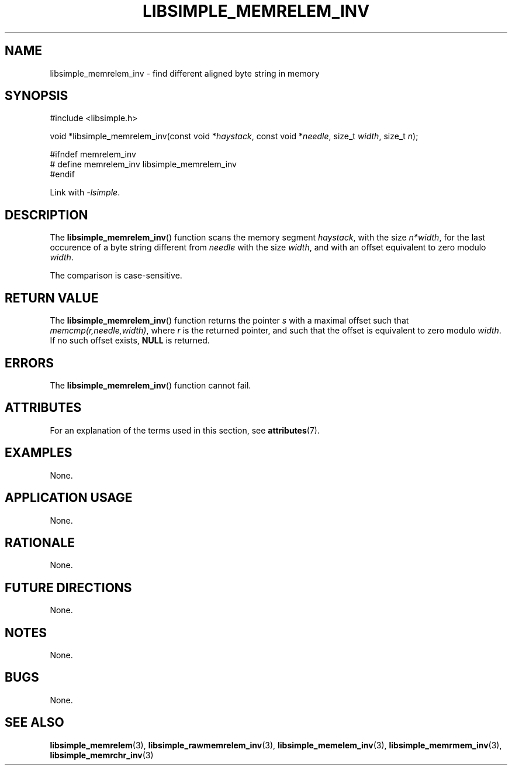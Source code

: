 .TH LIBSIMPLE_MEMRELEM_INV 3 libsimple
.SH NAME
libsimple_memrelem_inv \- find different aligned byte string in memory

.SH SYNOPSIS
.nf
#include <libsimple.h>

void *libsimple_memrelem_inv(const void *\fIhaystack\fP, const void *\fIneedle\fP, size_t \fIwidth\fP, size_t \fIn\fP);

#ifndef memrelem_inv
# define memrelem_inv libsimple_memrelem_inv
#endif
.fi
.PP
Link with
.IR \-lsimple .

.SH DESCRIPTION
The
.BR libsimple_memrelem_inv ()
function scans the memory segment
.IR haystack ,
with the size
.IR n*width ,
for the last occurence of a byte string
different from
.I needle
with the size
.IR width ,
and with an offset equivalent to zero modulo
.IR width .
.PP
The comparison is case-sensitive.

.SH RETURN VALUE
The
.BR libsimple_memrelem_inv ()
function returns the pointer
.I s
with a maximal offset such that
.IR memcmp(r,needle,width) ,
where
.I r
is the returned pointer, and such that
the offset is equivalent to zero modulo
.IR width .
If no such offset exists,
.B NULL
is returned.

.SH ERRORS
The
.BR libsimple_memrelem_inv ()
function cannot fail.

.SH ATTRIBUTES
For an explanation of the terms used in this section, see
.BR attributes (7).
.TS
allbox;
lb lb lb
l l l.
Interface	Attribute	Value
T{
.BR libsimple_memrelem_inv ()
T}	Thread safety	MT-Safe
T{
.BR libsimple_memrelem_inv ()
T}	Async-signal safety	AS-Safe
T{
.BR libsimple_memrelem_inv ()
T}	Async-cancel safety	AC-Safe
.TE

.SH EXAMPLES
None.

.SH APPLICATION USAGE
None.

.SH RATIONALE
None.

.SH FUTURE DIRECTIONS
None.

.SH NOTES
None.

.SH BUGS
None.

.SH SEE ALSO
.BR libsimple_memrelem (3),
.BR libsimple_rawmemrelem_inv (3),
.BR libsimple_memelem_inv (3),
.BR libsimple_memrmem_inv (3),
.BR libsimple_memrchr_inv (3)
